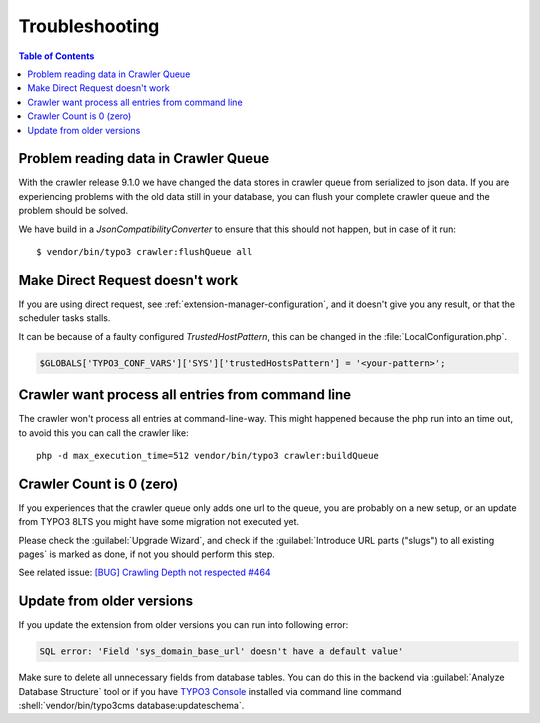 ﻿.. include:: /Includes.txt

===============
Troubleshooting
===============

.. contents:: Table of Contents
   :depth: 1
   :local:

Problem reading data in Crawler Queue
=====================================

With the crawler release 9.1.0 we have changed the data stores in crawler queue
from serialized to json data. If you are experiencing problems with the old data
still in your database, you can flush your complete crawler queue and the
problem should be solved.

We have build in a `JsonCompatibilityConverter` to ensure that this should not
happen, but in case of it run:

::

    $ vendor/bin/typo3 crawler:flushQueue all


Make Direct Request doesn't work
================================

If you are using direct request, see :ref:`extension-manager-configuration`,
and it doesn't give you any result, or that the scheduler tasks stalls.

It can be because of a faulty configured `TrustedHostPattern`, this can be
changed in the :file:`LocalConfiguration.php`.

.. code-block:: php

    $GLOBALS['TYPO3_CONF_VARS']['SYS']['trustedHostsPattern'] = '<your-pattern>';


Crawler want process all entries from command line
==================================================

The crawler won't process all entries at command-line-way. This might
happened because the php run into an time out, to avoid this you can
call the crawler like:

::

   php -d max_execution_time=512 vendor/bin/typo3 crawler:buildQueue


Crawler Count is 0 (zero)
=========================

If you experiences that the crawler queue only adds one url to the queue, you
are probably on a new setup, or an update from TYPO3 8LTS you might have some
migration not executed yet.

Please check the :guilabel:`Upgrade Wizard`, and check if the
:guilabel:`Introduce URL parts ("slugs") to all existing pages` is marked as
done, if not you should perform this step.

See related issue: `[BUG] Crawling Depth not respected #464 <https://github.com/AOEpeople/crawler/issues/464>`_


Update from older versions
==========================

If you update the extension from older versions you can run into following error:

.. code-block:: text

    SQL error: 'Field 'sys_domain_base_url' doesn't have a default value'

Make sure to delete all unnecessary fields from database tables. You can do
this in the backend via :guilabel:`Analyze Database Structure` tool or if you
have `TYPO3 Console <https://extensions.typo3.org/extension/typo3_console/>`_
installed via command line command
:shell:`vendor/bin/typo3cms database:updateschema`.

